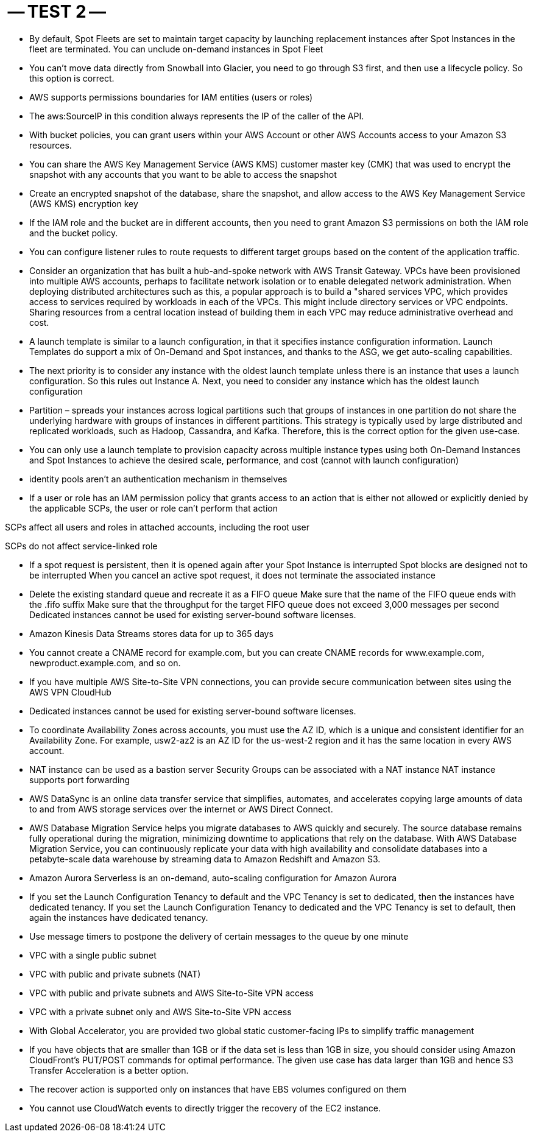 -- TEST 2 --
============

-  By default, Spot Fleets are set to maintain target capacity by launching replacement instances after Spot Instances in the fleet are terminated. You can unclude on-demand instances in Spot Fleet

- You can't move data directly from Snowball into Glacier, you need to go through S3 first, and then use a lifecycle policy. So this option is correct.

- AWS supports permissions boundaries for IAM entities (users or roles)

- The aws:SourceIP in this condition always represents the IP of the caller of the API. 

- With bucket policies, you can grant users within your AWS Account or other AWS Accounts access to your Amazon S3 resources.

- You can share the AWS Key Management Service (AWS KMS) customer master key (CMK) that was used to encrypt the snapshot with any accounts that you want to be able to access the snapshot

- Create an encrypted snapshot of the database, share the snapshot, and allow access to the AWS Key Management Service (AWS KMS) encryption key

- If the IAM role and the bucket are in different accounts, then you need to grant Amazon S3 permissions on both the IAM role and the bucket policy. 

- You can configure listener rules to route requests to different target groups based on the content of the application traffic.

- Consider an organization that has built a hub-and-spoke network with AWS Transit Gateway. VPCs have been provisioned into multiple AWS accounts, perhaps to facilitate network isolation or to enable delegated network administration. When deploying distributed architectures such as this, a popular approach is to build a "shared services VPC, which provides access to services required by workloads in each of the VPCs. This might include directory services or VPC endpoints. Sharing resources from a central location instead of building them in each VPC may reduce administrative overhead and cost.

- A launch template is similar to a launch configuration, in that it specifies instance configuration information. Launch Templates do support a mix of On-Demand and Spot instances, and thanks to the ASG, we get auto-scaling capabilities.

- The next priority is to consider any instance with the oldest launch template unless there is an instance that uses a launch configuration. So this rules out Instance A. Next, you need to consider any instance which has the oldest launch configuration

- Partition – spreads your instances across logical partitions such that groups of instances in one partition do not share the underlying hardware with groups of instances in different partitions. This strategy is typically used by large distributed and replicated workloads, such as Hadoop, Cassandra, and Kafka. Therefore, this is the correct option for the given use-case.

- You can only use a launch template to provision capacity across multiple instance types using both On-Demand Instances and Spot Instances to achieve the desired scale, performance, and cost (cannot with launch configuration)

- identity pools aren't an authentication mechanism in themselves

- If a user or role has an IAM permission policy that grants access to an action that is either not allowed or explicitly denied by the applicable SCPs, the user or role can't perform that action

SCPs affect all users and roles in attached accounts, including the root user

SCPs do not affect service-linked role

- If a spot request is persistent, then it is opened again after your Spot Instance is interrupted
Spot blocks are designed not to be interrupted
When you cancel an active spot request, it does not terminate the associated instance

- Delete the existing standard queue and recreate it as a FIFO queue
Make sure that the name of the FIFO queue ends with the .fifo suffix
Make sure that the throughput for the target FIFO queue does not exceed 3,000 messages per second
Dedicated instances cannot be used for existing server-bound software licenses.
-  Amazon Kinesis Data Streams stores data for up to 365 days

- You cannot create a CNAME record for example.com, but you can create CNAME records for www.example.com, newproduct.example.com, and so on.

- If you have multiple AWS Site-to-Site VPN connections, you can provide secure communication between sites using the AWS VPN CloudHub

- Dedicated instances cannot be used for existing server-bound software licenses.

- To coordinate Availability Zones across accounts, you must use the AZ ID, which is a unique and consistent identifier for an Availability Zone. For example, usw2-az2 is an AZ ID for the us-west-2 region and it has the same location in every AWS account.

- NAT instance can be used as a bastion server
Security Groups can be associated with a NAT instance
NAT instance supports port forwarding

- AWS DataSync is an online data transfer service that simplifies, automates, and accelerates copying large amounts of data to and from AWS storage services over the internet or AWS Direct Connect.

- AWS Database Migration Service helps you migrate databases to AWS quickly and securely. The source database remains fully operational during the migration, minimizing downtime to applications that rely on the database. With AWS Database Migration Service, you can continuously replicate your data with high availability and consolidate databases into a petabyte-scale data warehouse by streaming data to Amazon Redshift and Amazon S3.

- Amazon Aurora Serverless is an on-demand, auto-scaling configuration for Amazon Aurora

- If you set the Launch Configuration Tenancy to default and the VPC Tenancy is set to dedicated, then the instances have dedicated tenancy. If you set the Launch Configuration Tenancy to dedicated and the VPC Tenancy is set to default, then again the instances have dedicated tenancy.

- Use message timers to postpone the delivery of certain messages to the queue by one minute

- VPC with a single public subnet 
- VPC with public and private subnets (NAT)
- VPC with public and private subnets and AWS Site-to-Site VPN access
- VPC with a private subnet only and AWS Site-to-Site VPN access 

- With Global Accelerator, you are provided two global static customer-facing IPs to simplify traffic management
- If you have objects that are smaller than 1GB or if the data set is less than 1GB in size, you should consider using Amazon CloudFront's PUT/POST commands for optimal performance. The given use case has data larger than 1GB and hence S3 Transfer Acceleration is a better option.

- The recover action is supported only on instances that have EBS volumes configured on them
- You cannot use CloudWatch events to directly trigger the recovery of the EC2 instance.

